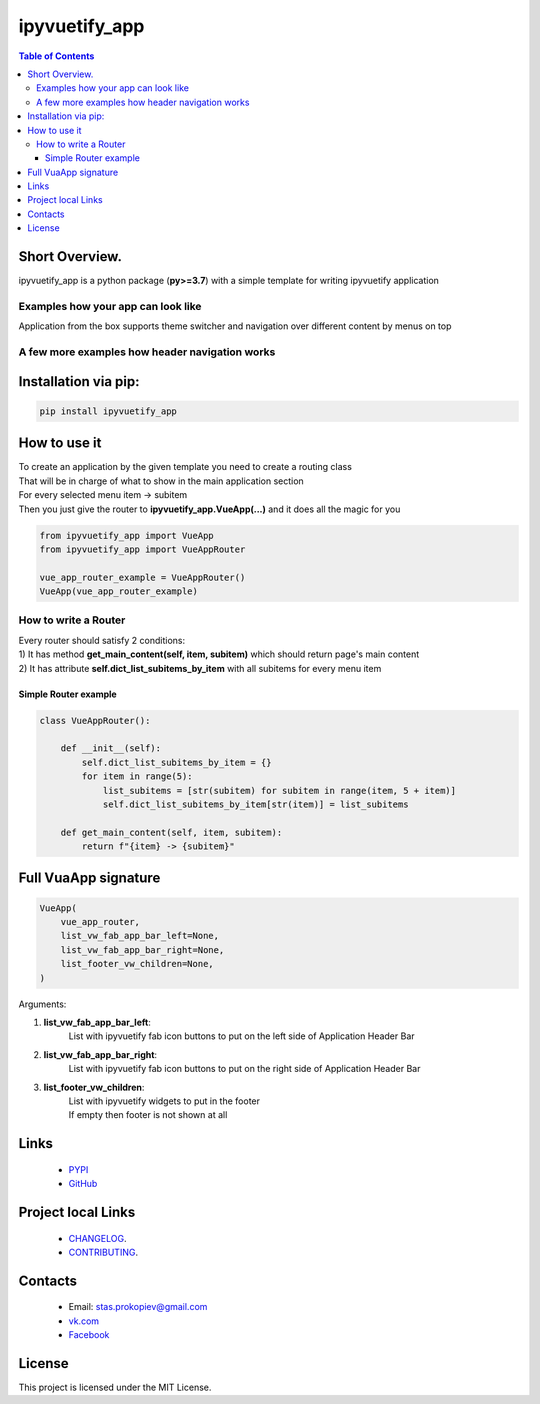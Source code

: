 ===================
ipyvuetify_app
===================

.. image:: https://img.shields.io/github/last-commit/stas-prokopiev/ipyvuetify_app
   :target: https://img.shields.io/github/last-commit/stas-prokopiev/ipyvuetify_app
   :alt: GitHub last commit

.. image:: https://img.shields.io/github/license/stas-prokopiev/ipyvuetify_app
    :target: https://github.com/stas-prokopiev/ipyvuetify_app/blob/master/LICENSE.txt
    :alt: GitHub license<space><space>

.. image:: https://img.shields.io/pypi/v/ipyvuetify_app
   :target: https://img.shields.io/pypi/v/ipyvuetify_app
   :alt: PyPI

.. image:: https://img.shields.io/pypi/pyversions/ipyvuetify_app
   :target: https://img.shields.io/pypi/pyversions/ipyvuetify_app
   :alt: PyPI - Python Version


.. contents:: **Table of Contents**

Short Overview.
=========================
ipyvuetify_app is a python package (**py>=3.7**) with a simple template for writing ipyvuetify application

Examples how your app can look like
----------------------------------------

|pic1| |pic2|

.. |pic1| image:: images/light_1.PNG
   :height: 300px

.. |pic2| image:: images/dark_1.PNG
   :height: 300px

Application from the box supports theme switcher and navigation over different content by menus on top

A few more examples how header navigation works
------------------------------------------------

|pic3| |pic4|

.. |pic3| image:: images/light_menu_opened.png
   :height: 300px

.. |pic4| image:: images/light_too_many_menu_items.PNG
   :height: 300px

Installation via pip:
======================

.. code-block:: bash

    pip install ipyvuetify_app

How to use it
===========================

| To create an application by the given template you need to create a routing class
| That will be in charge of what to show in the main application section
| For every selected menu item -> subitem
| Then you just give the router to **ipyvuetify_app.VueApp(...)** and it does all the magic for you

.. code-block:: python

    from ipyvuetify_app import VueApp
    from ipyvuetify_app import VueAppRouter

    vue_app_router_example = VueAppRouter()
    VueApp(vue_app_router_example)


How to write a Router
----------------------

| Every router should satisfy 2 conditions:
| 1) It has method **get_main_content(self, item, subitem)** which should return page's main content
| 2) It has attribute **self.dict_list_subitems_by_item** with all subitems for every menu item

Simple Router example
^^^^^^^^^^^^^^^^^^^^^^^^^^^^^^^

.. code-block:: python

    class VueAppRouter():

        def __init__(self):
            self.dict_list_subitems_by_item = {}
            for item in range(5):
                list_subitems = [str(subitem) for subitem in range(item, 5 + item)]
                self.dict_list_subitems_by_item[str(item)] = list_subitems

        def get_main_content(self, item, subitem):
            return f"{item} -> {subitem}"


Full VuaApp signature
=============================

.. code-block:: python

    VueApp(
        vue_app_router,
        list_vw_fab_app_bar_left=None,
        list_vw_fab_app_bar_right=None,
        list_footer_vw_children=None,
    )

Arguments:

#. **list_vw_fab_app_bar_left**:
    | List with ipyvuetify fab icon buttons to put on the left side of Application Header Bar
#. **list_vw_fab_app_bar_right**:
    | List with ipyvuetify fab icon buttons to put on the right side of Application Header Bar
#. **list_footer_vw_children**:
    | List with ipyvuetify widgets to put in the footer
    | If empty then footer is not shown at all

Links
=====

    * `PYPI <https://pypi.org/project/ipyvuetify_app/>`_
    * `GitHub <https://github.com/stas-prokopiev/ipyvuetify_app>`_

Project local Links
===================

    * `CHANGELOG <https://github.com/stas-prokopiev/ipyvuetify_app/blob/master/CHANGELOG.rst>`_.
    * `CONTRIBUTING <https://github.com/stas-prokopiev/ipyvuetify_app/blob/master/CONTRIBUTING.rst>`_.

Contacts
========

    * Email: stas.prokopiev@gmail.com
    * `vk.com <https://vk.com/stas.prokopyev>`_
    * `Facebook <https://www.facebook.com/profile.php?id=100009380530321>`_

License
=======

This project is licensed under the MIT License.